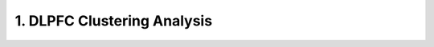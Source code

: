 .. _1_DLPFC_Clustering:

1. DLPFC Clustering Analysis
=================================

.. raw:: html
   :file: ../_static/DLPFC_Clustering.html